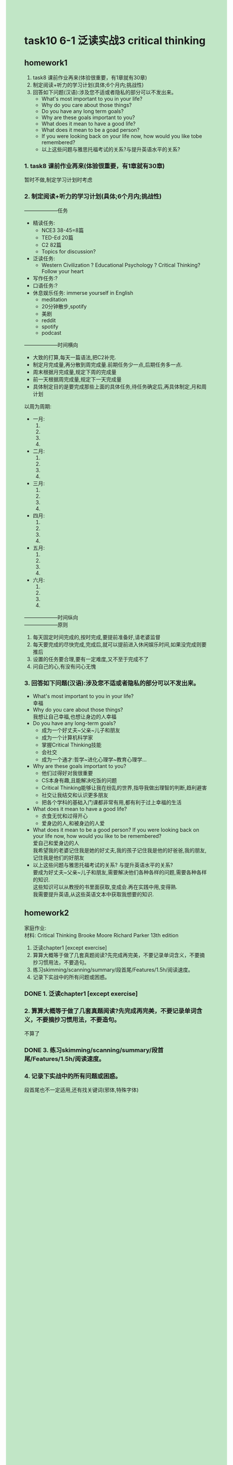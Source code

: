 #+OPTIONS: \n:t toc:nil num:nil html-postamble:nil
#+HTML_HEAD_EXTRA: <style>body {background: rgb(193, 230, 198) !important;}</style>
* task10 6-1 泛读实战3 critical thinking
** homework1
1. task8 课前作业再来(体验很重要，有1章就有30章)
2. 制定阅读+听力的学习计划(具体;6个月内;挑战性)
3. 回答如下问题(汉语):涉及您不适或者隐私的部分可以不发出来。
	 - What's most important to you in your life?
	 - Why do you care about those things?
	 - Do you have any long term goals?
	 - Why are these goals important to you?
	 - What does it mean to have a good life?
	 - What does it mean to be a goad person?
	 - If you were looking back on your life now, how would you like tobe remembered?
	 - 以上这些问题与雅思托福考试的关系?与提升英语水平的关系?
*** 1. task8 课前作业再来(体验很重要，有1章就有30章)
暂时不做,制定学习计划时考虑
*** 2. 制定阅读+听力的学习计划(具体;6个月内;挑战性)
--------------------任务
+ 精读任务:
	- NCE3 38-45=8篇
	- TED-Ed 20篇
	- C2 82篇
	- Topics for discussion?
+ 泛读任务:
	- Western Civilization ? Educational Psychology ? Critical Thinking? Follow your heart
+ 写作任务:?
+ 口语任务:?
+ 休息娱乐任务: immerse yourself in English
	- meditation
	- 20分钟散步,spotify
	- 美剧
	- reddit
	- spotify
	- podcast

--------------------时间横向
- 大致的打算,每天一篇语法,把C2补完.
- 制定月完成量,再分散到周完成量.前期任务少一点,后期任务多一点.
- 周末根据月完成量,规定下周的完成量
- 前一天根据周完成量,规定下一天完成量
- 具体制定目的是要完成那些上面的具体任务,待任务确定后,再具体制定,月和周计划
以周为周期:
+ 一月: 
	1. 
	2. 
	3. 
	4. 
+ 二月:
	1. 
	2. 
	3. 
	4. 
+ 三月:
	1. 
	2. 
	3. 
	4. 
+ 四月:
	1. 
	2. 
	3. 
	4. 
+ 五月:
	1. 
	2. 
	3. 
	4. 
+ 六月:
	1. 
	2. 
	3. 
	4. 
--------------------时间纵向
--------------------原则
1. 每天固定时间完成的,按时完成,要提前准备好,请老婆监督
2. 每天要完成的尽快完成,完成后,就可以提前进入休闲娱乐时间,如果没完成则要推后
3. 设置的任务要合理,要有一定难度,又不至于完成不了
4. 问自己的心,有没有问心无愧

*** 3. 回答如下问题(汉语):涉及您不适或者隐私的部分可以不发出来。
- What's most important to you in your life?
	幸福
- Why do you care about those things?
	我想让自己幸福,也想让身边的人幸福
- Do you have any long-term goals?
	+ 成为一个好丈夫~父亲~儿子和朋友
	+ 成为一个计算机科学家
	+ 掌握Critical Thinking技能
	+ 会社交
	+ 成为一个通才:哲学~进化心理学~教育心理学...
- Why are these goals important to you?
	- 他们过得好对我很重要
	- CS本身有趣,且能解决吃饭的问题
	- Critical Thinking能够让我在纷乱的世界,指导我做出理智的判断,趋利避害
	- 社交让我结交和认识更多朋友
	- 把各个学科的基础入门课都非常有用,都有利于过上幸福的生活
- What does it mean to have a good life?
	- 衣食无忧和过得开心
	- 爱身边的人,和被身边的人爱
- What does it mean to be a good person? If you were looking back on your life now, how would you like to be remembered?
	爱自己和爱身边的人
	我希望我的老婆记住我是她的好丈夫,我的孩子记住我是他的好爸爸,我的朋友,记住我是他们的好朋友
- 以上这些问题与雅思托福考试的关系? 与提升英语水平的关系?
	要成为好丈夫~父亲~儿子和朋友,需要解决他们各种各样的问题,需要各种各样的知识.
	这些知识可以从教授的书里面获取,变成会.再在实践中用,变得熟.
	我需要提升英语,从这些英语文本中获取我想要的知识.

** homework2
家庭作业:
材料: Critical Thinking Brooke Moore Richard Parker 13th edition
1. 泛读chapter1 [except exercise]
2. 算算大概等于做了几套真题阅读?先完成再完美，不要记录单词含义，不要摘抄习惯用法，不要造句。
3. 练习skimming/scanning/summary/段首尾/Features/1.5h/阅读速度。
4. 记录下实战中的所有问题或困惑。
*** DONE 1. 泛读chapter1 [except exercise]
CLOSED: [2024-07-23 Tue 15:42]
*** 2. 算算大概等于做了几套真题阅读?先完成再完美，不要记录单词含义，不要摘抄习惯用法，不要造句。
不算了
*** DONE 3. 练习skimming/scanning/summary/段首尾/Features/1.5h/阅读速度。
CLOSED: [2024-07-23 Tue 15:43]
*** 4. 记录下实战中的所有问题或困惑。
段首尾也不一定适用,还有找关键词(邪体,特殊字体)
